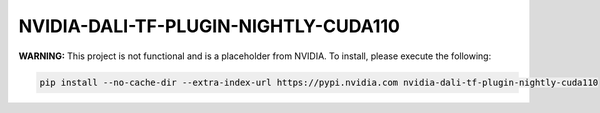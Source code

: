 NVIDIA-DALI-TF-PLUGIN-NIGHTLY-CUDA110
=====================================

**WARNING:** This project is not functional and is a placeholder from NVIDIA.
To install, please execute the following:

.. code-block:: bash

    pip install --no-cache-dir --extra-index-url https://pypi.nvidia.com nvidia-dali-tf-plugin-nightly-cuda110
